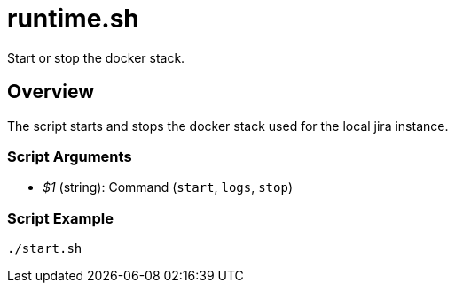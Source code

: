 = runtime.sh

// +-----------------------------------------------+
// |                                               |
// |    DO NOT EDIT HERE !!!!!                     |
// |                                               |
// |    File is auto-generated by pipline.         |
// |    Contents are based on bash script docs.    |
// |                                               |
// +-----------------------------------------------+


Start or stop the docker stack.

== Overview

The script starts and stops the docker stack used for the local jira instance.

=== Script Arguments

* _$1_ (string): Command (`start`, `logs`, `stop`)

=== Script Example

[source, bash]

----
./start.sh
----
